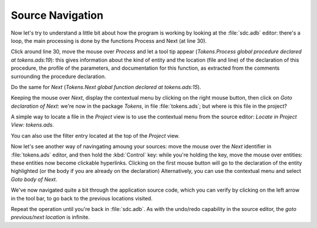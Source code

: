 *****************
Source Navigation
*****************

Now let's try to understand a little bit about how the program is working by
looking at the :file:`sdc.adb` editor: there's a loop, the main processing is
done by the functions Process and Next (at line 30).

Click around line 30, move the mouse over `Process` and let a tool tip appear
(`Tokens.Process global procedure declared at tokens.ads:19`): this gives
information about the kind of entity and the location (file and line) of the
declaration of this procedure, the profile of the parameters, and documentation
for this function, as extracted from the comments surrounding the procedure
declaration.

Do the same for `Next` (`Tokens.Next global function declared at
tokens.ads:15`).

Keeping the mouse over `Next`, display the contextual menu by clicking on the
right mouse button, then click on `Goto declaration of Next`: we're now in the
package `Tokens`, in file :file:`tokens.ads`; but where is this file in the
project?

A simple way to locate a file in the `Project` view is to use the contextual
menu from the source editor: `Locate in Project View: tokens.ads`.

You can also use the filter entry located at the top of the `Project` view.

Now let's see another way of navingating amoung your sources: move the mouse
over the `Next` identifier in :file:`tokens.ads` editor, and then hold the
:kbd:`Control` key: while you're holding the key, move the mouse over entities:
these entities now become clickable hyperlinks. Clicking on the first mouse
button will go to the declaration of the entity highlighted (or the body if you
are already on the declaration) Alternatively, you can use the contextual
menu and select `Goto body of Next`.

We've now navigated quite a bit through the application source code, which you
can verify by clicking on the left arrow in the tool bar, to go back to the
previous locations visited.

Repeat the operation until you're back in :file:`sdc.adb`.  As with the
undo/redo capability in the source editor, the `goto previous/next location` is
infinite.
